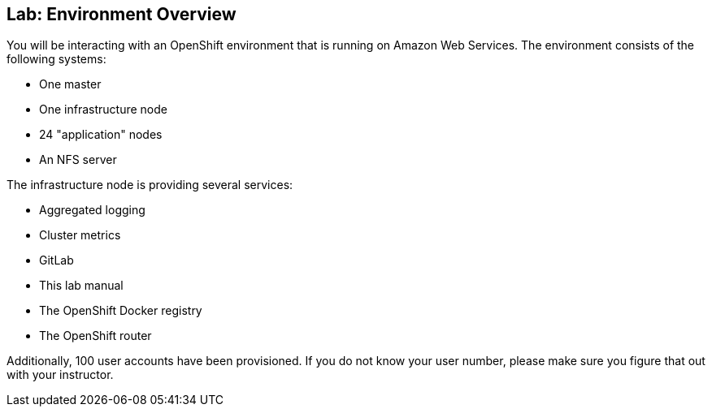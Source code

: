 ## Lab: Environment Overview

You will be interacting with an OpenShift environment that is running on Amazon
Web Services. The environment consists of the following systems:

* One master
* One infrastructure node
* 24 "application" nodes
* An NFS server

The infrastructure node is providing several services:

* Aggregated logging
* Cluster metrics
* GitLab
* This lab manual
* The OpenShift Docker registry
* The OpenShift router

Additionally, 100 user accounts have been provisioned. If you do not know your
user number, please make sure you figure that out with your instructor.
